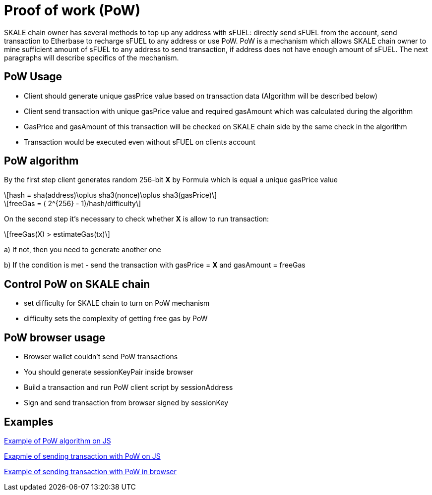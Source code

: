 = Proof of work (PoW) 

:stem: asciimath

SKALE chain owner has several methods to top up any address with sFUEL: directly send sFUEL from the account, send transaction to Etherbase to recharge sFUEL to any address or use PoW. PoW is a mechanism which allows SKALE chain owner to mine sufficient amount of sFUEL to any address to send transaction, if address does not have enough amount of sFUEL. The next paragraphs will describe specifics of the mechanism.

== PoW Usage

* Client should generate unique gasPrice value based on transaction data (Algorithm will be described below)

* Client send transaction with unique gasPrice value and required gasAmount which was calculated during the algorithm

* GasPrice and gasAmount of this transaction will be checked on SKALE chain side by the same check in the algorithm

* Transaction would be executed even without sFUEL on clients account

== PoW algorithm

By the first step сlient generates random 256-bit *X* by Formula which is equal a unique gasPrice value

[latexmath]
++++
hash = sha(address)\oplus sha3(nonce)\oplus sha3(gasPrice)
++++

[latexmath]
++++
freeGas = ( 2^{256} - 1)/hash/difficulty
++++


On the second step it's necessary to check whether *X* is allow to run transaction:

[latexmath]
++++
freeGas(X) > estimateGas(tx)
++++


a) If not, then you need to generate another one

b) If the condition is met - send the transaction with gasPrice = *X* and gasAmount = freeGas

== Control PoW on SKALE chain

* set difficulty for SKALE chain to turn on PoW mechanism

* difficulty sets the complexity of getting free gas by PoW

== PoW browser usage

* Browser wallet couldn’t send PoW transactions 

* You should generate sessionKeyPair inside browser

* Build a transaction and run PoW client script by sessionAddress

* Sign and send transaction from browser signed by sessionKey

== Examples

https://github.com/skalenetwork/pow-demo/blob/main/skale-miner.js[Example of PoW algorithm on JS]

https://github.com/skalenetwork/pow-demo/blob/main/pow-test.js[Exapmle of sending transaction with PoW on JS]

https://github.com/skalenetwork/pow-demo/blob/main/demo.html[Example of sending transaction with PoW in browser]

